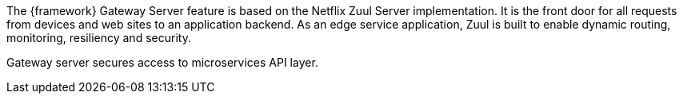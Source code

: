 
:fragment:

The {framework} Gateway Server feature is based on the Netflix Zuul Server implementation. It is the front door for all requests from devices and web sites to an application backend. As an edge service application, Zuul is built to enable dynamic routing, monitoring, resiliency and security.

Gateway server secures access to microservices API layer.